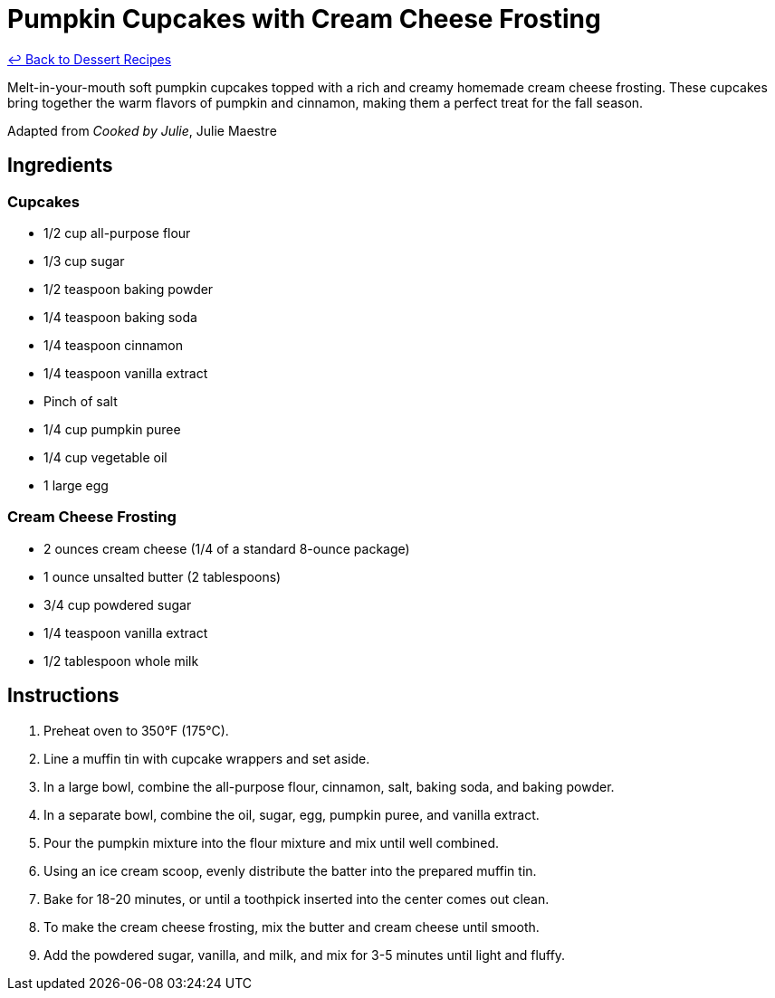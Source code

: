 = Pumpkin Cupcakes with Cream Cheese Frosting

link:./README.me[&larrhk; Back to Dessert Recipes]

Melt-in-your-mouth soft pumpkin cupcakes topped with a rich and creamy homemade cream cheese frosting. These cupcakes bring together the warm flavors of pumpkin and cinnamon, making them a perfect treat for the fall season.

Adapted from _Cooked by Julie_, Julie Maestre

== Ingredients

=== Cupcakes
* 1/2 cup all-purpose flour
* 1/3 cup sugar
* 1/2 teaspoon baking powder
* 1/4 teaspoon baking soda
* 1/4 teaspoon cinnamon
* 1/4 teaspoon vanilla extract
* Pinch of salt
* 1/4 cup pumpkin puree
* 1/4 cup vegetable oil
* 1 large egg

=== Cream Cheese Frosting
* 2 ounces cream cheese (1/4 of a standard 8-ounce package)
* 1 ounce unsalted butter (2 tablespoons)
* 3/4 cup powdered sugar
* 1/4 teaspoon vanilla extract
* 1/2 tablespoon whole milk

== Instructions

1. Preheat oven to 350°F (175°C).
2. Line a muffin tin with cupcake wrappers and set aside.
3. In a large bowl, combine the all-purpose flour, cinnamon, salt, baking soda, and baking powder.
4. In a separate bowl, combine the oil, sugar, egg, pumpkin puree, and vanilla extract.
5. Pour the pumpkin mixture into the flour mixture and mix until well combined.
6. Using an ice cream scoop, evenly distribute the batter into the prepared muffin tin.
7. Bake for 18-20 minutes, or until a toothpick inserted into the center comes out clean.
8. To make the cream cheese frosting, mix the butter and cream cheese until smooth.
9. Add the powdered sugar, vanilla, and milk, and mix for 3-5 minutes until light and fluffy.